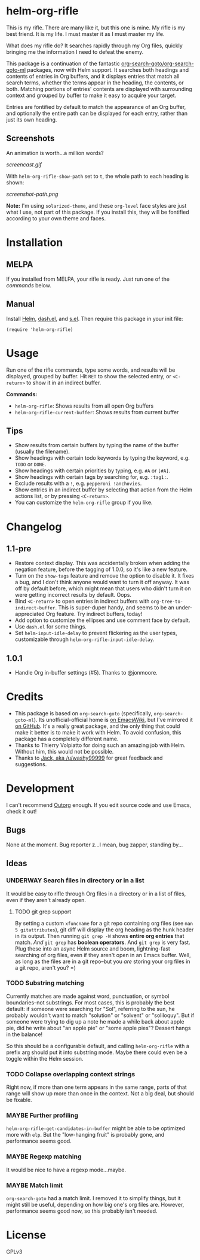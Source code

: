 * helm-org-rifle

[[https://melpa.org/#/helm-org-rifle][file:https://melpa.org/packages/helm-org-rifle-badge.svg]] [[https://stable.melpa.org/#/helm-org-rifle][file:https://stable.melpa.org/packages/helm-org-rifle-badge.svg]]

This is my rifle.  There are many like it, but this one is mine.  My rifle is my best friend. It is my life.  I must master it as I must master my life.

What does my rifle do?  It searches rapidly through my Org files, quickly bringing me the information I need to defeat the enemy.

This package is a continuation of the fantastic [[https://github.com/alphapapa/org-search-goto][org-search-goto/org-search-goto-ml]] packages, now with Helm support. It searches both headings and contents of entries in Org buffers, and it displays entries that match all search terms, whether the terms appear in the heading, the contents, or both.  Matching portions of entries' contents are displayed with surrounding context and grouped by buffer to make it easy to acquire your target.

Entries are fontified by default to match the appearance of an Org buffer, and optionally the entire path can be displayed for each entry, rather than just its own heading.

** Screenshots

An animation is worth...a million words?

[[screencast.gif]]

With =helm-org-rifle-show-path= set to =t=, the whole path to each heading is shown:

[[screenshot-path.png]]

*Note:* I'm using =solarized-theme=, and these =org-level= face styles are just what I use, not part of this package.  If you install this, they will be fontified according to your own theme and faces.

* Installation

** MELPA

If you installed from MELPA, your rifle is ready.  Just run one of the [[*Usage][commands]] below.

** Manual

Install [[https://github.com/emacs-helm/helm][Helm]], [[https://github.com/magnars/dash.el][dash.el]], and [[https://github.com/magnars/s.el][s.el]].  Then require this package in your init file:

#+BEGIN_SRC elisp
(require 'helm-org-rifle)
#+END_SRC

* Usage

Run one of the rifle commands, type some words, and results will be displayed, grouped by buffer.  Hit =RET= to show the selected entry, or =<C-return>= to show it in an indirect buffer.

*Commands:*
+ =helm-org-rifle=: Shows results from all open Org buffers
+ =helm-org-rifle-current-buffer=: Shows results from current buffer

** Tips

+ Show results from certain buffers by typing the name of the buffer (usually the filename).
+ Show headings with certain todo keywords by typing the keyword, e.g. =TODO= or =DONE=.
+ Show headings with certain priorities by typing, e.g. =#A= or =[#A]=.
+ Show headings with certain tags by searching for, e.g. =:tag1:=.
+ Exclude results with a =!=, e.g. =pepperoni !anchovies=.
+ Show entries in an indirect buffer by selecting that action from the Helm actions list, or by pressing =<C-return>=.
+ You can customize the =helm-org-rifle= group if you like.

* Changelog

** 1.1-pre

+ Restore context display.  This was accidentally broken when adding the negation feature, before the tagging of 1.0.0, so it's like a new feature.
+ Turn on the =show-tags= feature and remove the option to disable it.  It fixes a bug, and I don't think anyone would want to turn it off anyway.  It was off by default before, which might mean that users who didn't turn it on were getting incorrect results by default.  Oops.
+ Bind =<C-return>= to open entries in indirect buffers with =org-tree-to-indirect-buffer=.  This is super-duper handy, and seems to be an under-appreciated Org feature.  Try indirect buffers, today!
+ Add option to customize the ellipses and use comment face by default.
+ Use =dash.el= for some things.
+ Set =helm-input-idle-delay= to prevent flickering as the user types, customizable through =helm-org-rifle-input-idle-delay=.

** 1.0.1

+ Handle Org in-buffer settings (#5).  Thanks to @jonmoore.

* Credits

+ This package is based on =org-search-goto= (specifically, =org-search-goto-ml=).  Its unofficial-official home is [[https://www.emacswiki.org/emacs/org-search-goto-ml.el][on EmacsWiki]], but I've mirrored it [[https://github.com/alphapapa/org-search-goto][on GitHub]]. It's a really great package, and the only thing that could make it better is to make it work with Helm.  To avoid confusion, this package has a completely different name.
+ Thanks to Thierry Volpiatto for doing such an amazing job with Helm.  Without him, this would not be possible. 
+ Thanks to [[https://www.reddit.com/user/washy99999][Jack, aka /u/washy99999]] for great feedback and suggestions.

* Development

I can't recommend [[https://github.com/tj64/outorg][Outorg]] enough.  If you edit source code and use Emacs, check it out!

** Bugs

None at the moment.  Bug reporter z...I mean, bug zapper, standing by...

** Ideas

*** UNDERWAY Search files in directory or in a list

It would be easy to rifle through Org files in a directory or in a list of files, even if they aren't already open.

**** TODO git grep support

By setting a custom =xfuncname= for a git repo containing org files (see =man 5 gitattributes=), git diff will display the org heading as the hunk header in its output.  Then running =git grep -W= shows *entire org entries* that match.  /And/ =git grep= has *boolean operators*.  And =git grep= is very fast.  Plug these into an async Helm source and boom, lightning-fast searching of org files, even if they aren't open in an Emacs buffer.  Well, as long as the files are in a git repo--but you /are/ storing your org files in a git repo, aren't you?  =)

*** TODO Substring matching

Currently matches are made against word, punctuation, or symbol boundaries--not substrings.  For most cases, this is probably the best default: if someone were searching for "Sol", referring to the sun, he probably wouldn't want to match "solution" or "solvent" or "soliloquy".  But if someone were trying to dig up a note he made a while back about apple pie, did he write about "an apple pie" or "some apple pies"?  Dessert hangs in the balance!

So this should be a configurable default, and calling =helm-org-rifle= with a prefix arg should put it into substring mode.  Maybe there could even be a toggle within the Helm session.

*** TODO Collapse overlapping context strings

Right now, if more than one term appears in the same range, parts of that range will show up more than once in the context.  Not a big deal, but should be fixable.

*** MAYBE Further profiling

=helm-org-rifle-get-candidates-in-buffer= might be able to be optimized more with =elp=.  But the "low-hanging fruit" is probably gone, and performance seems good.

*** MAYBE Regexp matching

It would be nice to have a regexp mode...maybe.

*** MAYBE Match limit

=org-search-goto= had a match limit.  I removed it to simplify things, but it might still be useful, depending on how big one's org files are.  However, performance seems good now, so this probably isn't needed.

* License

GPLv3
